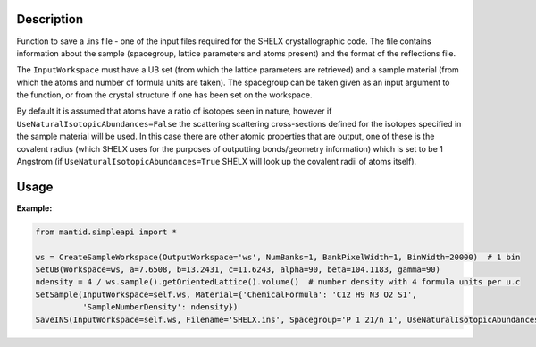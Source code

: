 .. algorithm::

.. summary::

.. relatedalgorithms::

.. properties::

Description
-----------

Function to save a .ins file - one of the input files required for the SHELX crystallographic code.
The file contains information about the sample (spacegroup, lattice parameters and atoms present) and the format
of the reflections file.

The ``InputWorkspace`` must have a UB set (from which the lattice parameters are retrieved) and a sample material
(from which the atoms and number of formula units are taken). The spacegroup can be taken given as an input argument to
the function, or from the crystal structure if one has been set on the workspace.

By default it is assumed that atoms have a ratio of isotopes seen in nature, however if
``UseNaturalIsotopicAbundances=False`` the scattering scattering cross-sections defined for the isotopes specified in
the sample material will be used. In this case there are other atomic properties that are output, one of these is the
covalent radius (which SHELX uses for the purposes of outputting bonds/geometry information) which is set to be
1 Angstrom (if ``UseNaturalIsotopicAbundances=True`` SHELX will look up the covalent radii of atoms itself).


Usage
-----

**Example:**

.. code-block:: python

    from mantid.simpleapi import *

    ws = CreateSampleWorkspace(OutputWorkspace='ws', NumBanks=1, BankPixelWidth=1, BinWidth=20000)  # 1 bin
    SetUB(Workspace=ws, a=7.6508, b=13.2431, c=11.6243, alpha=90, beta=104.1183, gamma=90)
    ndensity = 4 / ws.sample().getOrientedLattice().volume()  # number density with 4 formula units per u.c
    SetSample(InputWorkspace=self.ws, Material={'ChemicalFormula': 'C12 H9 N3 O2 S1',
              'SampleNumberDensity': ndensity})
    SaveINS(InputWorkspace=self.ws, Filename='SHELX.ins', Spacegroup='P 1 21/n 1', UseNaturalIsotopicAbundances=True)


.. categories::

.. sourcelink::